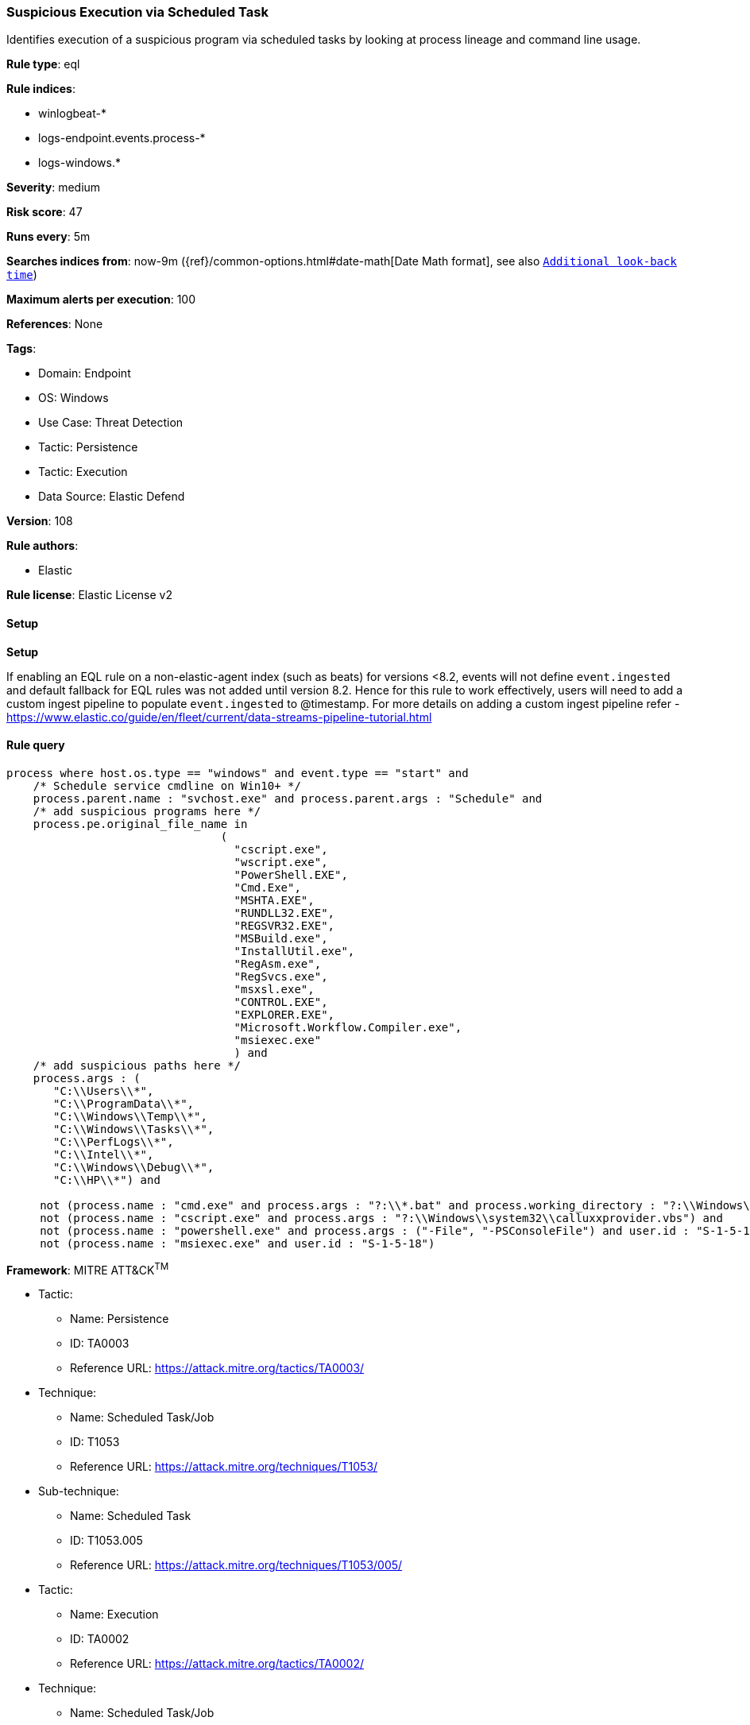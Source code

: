 [[prebuilt-rule-8-12-8-suspicious-execution-via-scheduled-task]]
=== Suspicious Execution via Scheduled Task

Identifies execution of a suspicious program via scheduled tasks by looking at process lineage and command line usage.

*Rule type*: eql

*Rule indices*: 

* winlogbeat-*
* logs-endpoint.events.process-*
* logs-windows.*

*Severity*: medium

*Risk score*: 47

*Runs every*: 5m

*Searches indices from*: now-9m ({ref}/common-options.html#date-math[Date Math format], see also <<rule-schedule, `Additional look-back time`>>)

*Maximum alerts per execution*: 100

*References*: None

*Tags*: 

* Domain: Endpoint
* OS: Windows
* Use Case: Threat Detection
* Tactic: Persistence
* Tactic: Execution
* Data Source: Elastic Defend

*Version*: 108

*Rule authors*: 

* Elastic

*Rule license*: Elastic License v2


==== Setup



*Setup*


If enabling an EQL rule on a non-elastic-agent index (such as beats) for versions <8.2,
events will not define `event.ingested` and default fallback for EQL rules was not added until version 8.2.
Hence for this rule to work effectively, users will need to add a custom ingest pipeline to populate
`event.ingested` to @timestamp.
For more details on adding a custom ingest pipeline refer - https://www.elastic.co/guide/en/fleet/current/data-streams-pipeline-tutorial.html


==== Rule query


[source, js]
----------------------------------
process where host.os.type == "windows" and event.type == "start" and
    /* Schedule service cmdline on Win10+ */
    process.parent.name : "svchost.exe" and process.parent.args : "Schedule" and
    /* add suspicious programs here */
    process.pe.original_file_name in
                                (
                                  "cscript.exe",
                                  "wscript.exe",
                                  "PowerShell.EXE",
                                  "Cmd.Exe",
                                  "MSHTA.EXE",
                                  "RUNDLL32.EXE",
                                  "REGSVR32.EXE",
                                  "MSBuild.exe",
                                  "InstallUtil.exe",
                                  "RegAsm.exe",
                                  "RegSvcs.exe",
                                  "msxsl.exe",
                                  "CONTROL.EXE",
                                  "EXPLORER.EXE",
                                  "Microsoft.Workflow.Compiler.exe",
                                  "msiexec.exe"
                                  ) and
    /* add suspicious paths here */
    process.args : (
       "C:\\Users\\*",
       "C:\\ProgramData\\*",
       "C:\\Windows\\Temp\\*",
       "C:\\Windows\\Tasks\\*",
       "C:\\PerfLogs\\*",
       "C:\\Intel\\*",
       "C:\\Windows\\Debug\\*",
       "C:\\HP\\*") and

     not (process.name : "cmd.exe" and process.args : "?:\\*.bat" and process.working_directory : "?:\\Windows\\System32\\") and
     not (process.name : "cscript.exe" and process.args : "?:\\Windows\\system32\\calluxxprovider.vbs") and
     not (process.name : "powershell.exe" and process.args : ("-File", "-PSConsoleFile") and user.id : "S-1-5-18") and
     not (process.name : "msiexec.exe" and user.id : "S-1-5-18")

----------------------------------

*Framework*: MITRE ATT&CK^TM^

* Tactic:
** Name: Persistence
** ID: TA0003
** Reference URL: https://attack.mitre.org/tactics/TA0003/
* Technique:
** Name: Scheduled Task/Job
** ID: T1053
** Reference URL: https://attack.mitre.org/techniques/T1053/
* Sub-technique:
** Name: Scheduled Task
** ID: T1053.005
** Reference URL: https://attack.mitre.org/techniques/T1053/005/
* Tactic:
** Name: Execution
** ID: TA0002
** Reference URL: https://attack.mitre.org/tactics/TA0002/
* Technique:
** Name: Scheduled Task/Job
** ID: T1053
** Reference URL: https://attack.mitre.org/techniques/T1053/
* Sub-technique:
** Name: Scheduled Task
** ID: T1053.005
** Reference URL: https://attack.mitre.org/techniques/T1053/005/

